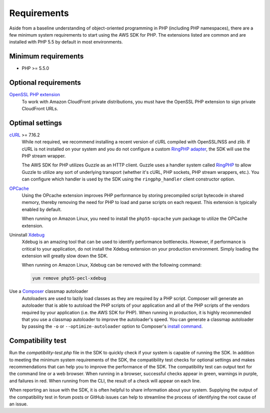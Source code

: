 ============
Requirements
============

Aside from a baseline understanding of object-oriented programming in PHP
(including PHP namespaces), there are a few minimum system requirements to
start using the AWS SDK for PHP. The extensions listed are common and are
installed with PHP 5.5 by default in most environments.


Minimum requirements
--------------------

* PHP >= 5.5.0


Optional requirements
---------------------

`OpenSSL PHP extension <http://php.net/manual/en/book.openssl.php>`_
  To work with Amazon CloudFront private distributions, you must have the
  OpenSSL PHP extension to sign private CloudFront URLs.


.. _optimal-settings:

Optimal settings
----------------

`cURL <http://php.net/manual/en/book.curl.php>`_ >= 7.16.2
  While not required, we recommend installing a recent version of cURL compiled
  with OpenSSL/NSS and zlib. If cURL is not installed on your system and you do
  not configure a custom `RingPHP adapter <http://ringphp.readthedocs.org/en/latest/>`_,
  the SDK will use the PHP stream wrapper.

  The AWS SDK for PHP utilizes Guzzle as an HTTP client. Guzzle uses a handler
  system called `RingPHP <http://ringphp.readthedocs.org/en/latest/>`_ to allow
  Guzzle to utilize any sort of underlying transport (whether it's cURL, PHP
  sockets, PHP stream wrappers, etc.). You can configure which handler is used
  by the SDK using the ``ringphp_handler`` client constructor option.

`OPCache <http://php.net/manual/en/book.opcache.php>`_
  Using the OPcache extension improves PHP performance by storing precompiled
  script bytecode in shared memory, thereby removing the need for PHP to load
  and parse scripts on each request. This extension is typically enabled by
  default.

  When running on Amazon Linux, you need to install the ``php55-opcache``
  yum package to utilize the OPCache extension.

Uninstall `Xdebug <http://xdebug.org/>`_
  Xdebug is an amazing tool that can be used to identify performance
  bottlenecks. However, if performance is critical to your application, do not
  install the Xdebug extension on your production environment. Simply loading
  the extension will greatly slow down the SDK.

  When running on Amazon Linux, Xdebug can be removed with the following
  command:

  .. code-block:: bash

      yum remove php55-pecl-xdebug

Use a `Composer <http://getcomposer.org>`_ classmap autoloader
  Autoloaders are used to lazily load classes as they are required by a PHP
  script. Composer will generate an autoloader that is able to autoload the PHP
  scripts of your application and all of the PHP scripts of the vendors
  required by your application (i.e. the AWS SDK for PHP). When running in
  production, it is highly recommended that you use a classmap autoloader to
  improve the autoloader's speed. You can generate a classmap autoloader by
  passing the ``-o`` or ``--optimize-autoloader`` option to Composer's
  `install command <http://getcomposer.org/doc/03-cli.md#install>`_.


Compatibility test
------------------

Run the `compatibility-test.php` file in the SDK to quickly check if your
system is capable of running the SDK. In addition to meeting the minimum system
requirements of the SDK, the compatibility test checks for optional settings
and makes recommendations that can help you to improve the performance of the
SDK. The compatibility test can output text for the command line or a web
browser. When running in a browser, successful checks appear in green, warnings
in purple, and failures in red. When running from the CLI, the result of a
check will appear on each line.

When reporting an issue with the SDK, it is often helpful to share information
about your system. Supplying the output of the compatibility test in forum
posts or GitHub issues can help to streamline the process of identifying the
root cause of an issue.
